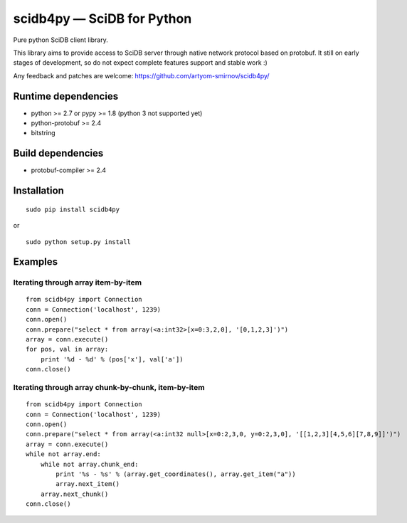 scidb4py — SciDB for Python
===========================

Pure python SciDB client library.

This library aims to provide access to SciDB server through native network protocol based on protobuf. It still on early
stages of development, so do not expect complete features support and stable work :)

Any feedback and patches are welcome: https://github.com/artyom-smirnov/scidb4py/

Runtime dependencies
--------------------
* python >= 2.7 or pypy >= 1.8 (python 3 not supported yet)
* python-protobuf >= 2.4
* bitstring

Build dependencies
------------------
* protobuf-compiler >= 2.4

Installation
------------
::

    sudo pip install scidb4py

or

::

    sudo python setup.py install

Examples
--------
Iterating through array item-by-item
~~~~~~~~~~~~~~~~~~~~~~~~~~~~~~~~~~~~
::

    from scidb4py import Connection
    conn = Connection('localhost', 1239)
    conn.open()
    conn.prepare("select * from array(<a:int32>[x=0:3,2,0], '[0,1,2,3]')")
    array = conn.execute()
    for pos, val in array:
        print '%d - %d' % (pos['x'], val['a'])
    conn.close()


Iterating through array chunk-by-chunk, item-by-item
~~~~~~~~~~~~~~~~~~~~~~~~~~~~~~~~~~~~~~~~~~~~~~~~~~~~
::

    from scidb4py import Connection
    conn = Connection('localhost', 1239)
    conn.open()
    conn.prepare("select * from array(<a:int32 null>[x=0:2,3,0, y=0:2,3,0], '[[1,2,3][4,5,6][7,8,9]]')")
    array = conn.execute()
    while not array.end:
        while not array.chunk_end:
            print '%s - %s' % (array.get_coordinates(), array.get_item("a"))
            array.next_item()
        array.next_chunk()
    conn.close()

